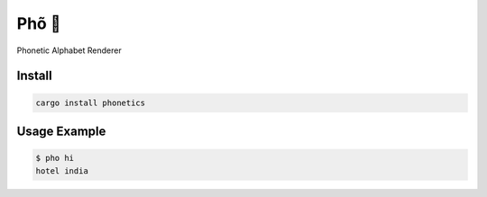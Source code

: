 Phõ 🍜
------

Phonetic Alphabet Renderer


Install
.......

.. code:: bash

   cargo install phonetics


Usage Example
.............

.. code:: bash

   $ pho hi
   hotel india
